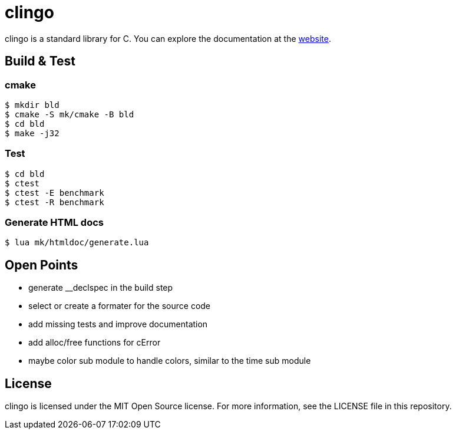 = clingo

clingo is a standard library for C.
You can explore the documentation at the https://clingo.aiq.dk/[website].

== Build & Test

=== cmake

----
$ mkdir bld
$ cmake -S mk/cmake -B bld
$ cd bld
$ make -j32
----

=== Test

----
$ cd bld
$ ctest
$ ctest -E benchmark
$ ctest -R benchmark
----

=== Generate HTML docs

----
$ lua mk/htmldoc/generate.lua
----

== Open Points

* generate __declspec in the build step
* select or create a formater for the source code
* add missing tests and improve documentation
* add alloc/free functions for cError
* maybe color sub module to handle colors, similar to the time sub module

== License

clingo is licensed under the MIT Open Source license.
For more information, see the LICENSE file in this repository.
